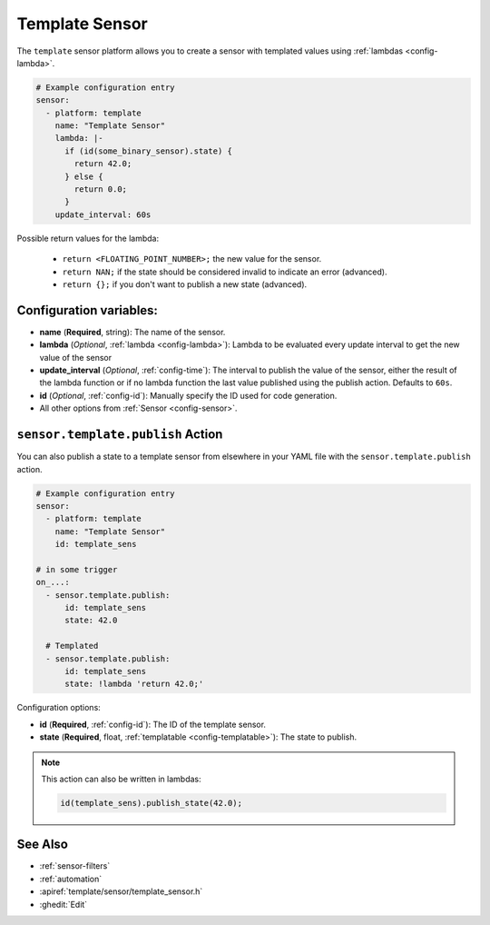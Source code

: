 Template Sensor
===============

.. seo::
    :description: Instructions for setting up template sensors with ESPHome.
    :image: description.svg

The ``template`` sensor platform allows you to create a sensor with templated values
using :ref:`lambdas <config-lambda>`.

.. code-block:: yaml

    # Example configuration entry
    sensor:
      - platform: template
        name: "Template Sensor"
        lambda: |-
          if (id(some_binary_sensor).state) {
            return 42.0;
          } else {
            return 0.0;
          }
        update_interval: 60s


Possible return values for the lambda:

 - ``return <FLOATING_POINT_NUMBER>;`` the new value for the sensor.
 - ``return NAN;`` if the state should be considered invalid to indicate an error (advanced).
 - ``return {};`` if you don't want to publish a new state (advanced).

Configuration variables:
------------------------

- **name** (**Required**, string): The name of the sensor.
- **lambda** (*Optional*, :ref:`lambda <config-lambda>`):
  Lambda to be evaluated every update interval to get the new value of the sensor
- **update_interval** (*Optional*, :ref:`config-time`): The interval to publish the value of the
  sensor, either the result of the lambda function or if no lambda function the last value
  published using the publish action. Defaults to ``60s``.
- **id** (*Optional*, :ref:`config-id`): Manually specify the ID used for code generation.
- All other options from :ref:`Sensor <config-sensor>`.

.. _sensor-template-publish_action:

``sensor.template.publish`` Action
----------------------------------

You can also publish a state to a template sensor from elsewhere in your YAML file
with the ``sensor.template.publish`` action.

.. code-block:: yaml

    # Example configuration entry
    sensor:
      - platform: template
        name: "Template Sensor"
        id: template_sens

    # in some trigger
    on_...:
      - sensor.template.publish:
          id: template_sens
          state: 42.0

      # Templated
      - sensor.template.publish:
          id: template_sens
          state: !lambda 'return 42.0;'

Configuration options:

- **id** (**Required**, :ref:`config-id`): The ID of the template sensor.
- **state** (**Required**, float, :ref:`templatable <config-templatable>`):
  The state to publish.

.. note::

    This action can also be written in lambdas:

    .. code-block:: cpp

        id(template_sens).publish_state(42.0);

See Also
--------

- :ref:`sensor-filters`
- :ref:`automation`
- :apiref:`template/sensor/template_sensor.h`
- :ghedit:`Edit`
